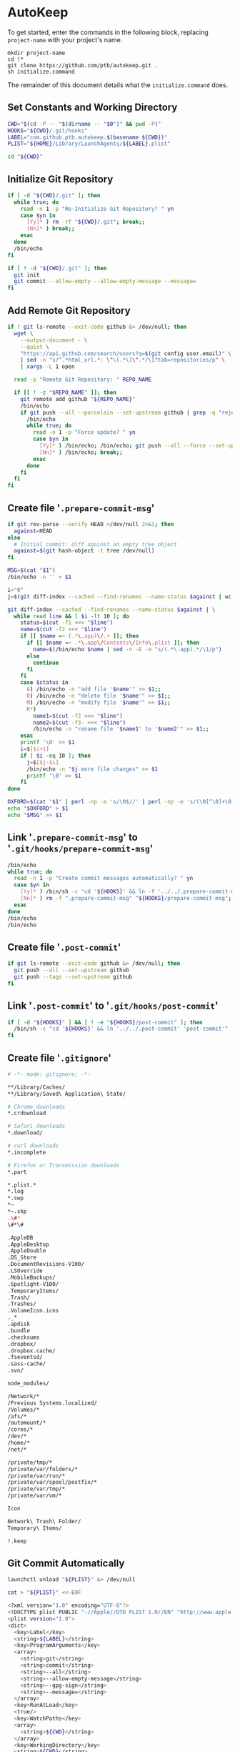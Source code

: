 * AutoKeep
:PROPERTIES:
:tangle: initialize.command
:shebang: #!/bin/sh
:END:

To get started, enter the commands in the following block, replacing ~project-name~ with your project's name.

#+BEGIN_SRC
mkdir project-name
cd !*
git clone https://github.com/ptb/autokeep.git .
sh initialize.command
#+END_SRC

The remainder of this document details what the ~initialize.command~ does.

** Set Constants and Working Directory

#+BEGIN_SRC sh
CWD="$(cd -P -- "$(dirname -- "$0")" && pwd -P)"
HOOKS="${CWD}/.git/hooks"
LABEL="com.github.ptb.autokeep.$(basename ${CWD})"
PLIST="${HOME}/Library/LaunchAgents/${LABEL}.plist"

cd "${CWD}"
#+END_SRC

** Initialize Git Repository

#+BEGIN_SRC sh
if [ -d "${CWD}/.git" ]; then
  while true; do
    read -n 1 -p "Re-Initialize Git Repository? " yn
    case $yn in
      [Yy]* ) rm -rf "${CWD}/.git"; break;;
      [Nn]* ) break;;
    esac
  done
  /bin/echo
fi

if [ ! -d "${CWD}/.git" ]; then
  git init
  git commit --allow-empty --allow-empty-message --message=
fi
#+END_SRC

** Add Remote Git Repository
#+BEGIN_SRC sh
if ! git ls-remote --exit-code github &> /dev/null; then
  wget \
    --output-document - \
    --quiet \
    "https://api.github.com/search/users?q=$(git config user.email)" \
    | sed -n "s/^.*html_url.*: \"\(.*\)\".*/\1?tab=repositories/p" \
    | xargs -L 1 open

  read -p "Remote Git Repository: " REPO_NAME

  if [[ ! -z "$REPO_NAME" ]]; then
    git remote add github "${REPO_NAME}"
    /bin/echo
    if git push --all --porcelain --set-upstream github | grep -q "rejected"; then
      /bin/echo
      while true; do
        read -n 1 -p "Force update? " yn
        case $yn in
          [Yy]* ) /bin/echo; /bin/echo; git push --all --force --set-upstream github; break;;
          [Nn]* ) /bin/echo; break;;
        esac
      done
    fi
  fi
fi
#+END_SRC

** Create file '~.prepare-commit-msg~'
:PROPERTIES:
:tangle: .prepare-commit-msg
:shebang: #!/bin/sh
:END:

#+BEGIN_SRC sh
if git rev-parse --verify HEAD >/dev/null 2>&1; then
  against=HEAD
else
  # Initial commit: diff against an empty tree object
  against=$(git hash-object -t tree /dev/null)
fi

MSG=$(cat "$1")
/bin/echo -n '' > $1

i="0"
j=$(git diff-index --cached --find-renames --name-status $against | wc -l)

git diff-index --cached --find-renames --name-status $against | \
  while read line && [ $i -lt 10 ]; do
    status=$(cut -f1 <<< "$line")
    name=$(cut -f2 <<< "$line")
    if [[ $name =~ (.*\.app)\/.+ ]]; then
      if [[ $name =~ .*\.app\/Contents\/Info\.plist ]]; then
        name=$(/bin/echo $name | sed -n -E -e "s/(.*\.app).*/\1/p")
      else
        continue
      fi
    fi
    case $status in
      A) /bin/echo -n "add file '$name'" >> $1;;
      D) /bin/echo -n "delete file '$name'" >> $1;;
      M) /bin/echo -n "modify file '$name'" >> $1;;
      R*)
        name1=$(cut -f2 <<< "$line")
        name2=$(cut -f3- <<< "$line")
        /bin/echo -n "rename file '$name1' to '$name2'" >> $1;;
    esac
    printf '\0' >> $1
    i=$[$i+1]
    if [ $i -eq 10 ]; then
      j=$[$j-$i]
      /bin/echo -n "$j more file changes" >> $1
      printf '\0' >> $1
    fi
done

OXFORD=$(cat "$1" | perl -np -e 's/\0$//' | perl -np -e 's/(\0[^\0]+\0)([^\0]+)$/\1and \2/' | perl -np -e 's/^([^\0]+)\0([^\0]+)$/\1 and \2/' | perl -np -e 's/\0+/, /g' | perl -nE 'say ucfirst')
echo "$OXFORD" > $1
echo "$MSG" >> $1
#+END_SRC

** Link '~.prepare-commit-msg~' to '~.git/hooks/prepare-commit-msg~'

#+BEGIN_SRC sh
/bin/echo
while true; do
  read -n 1 -p "Create commit messages automatically? " yn
  case $yn in
    [Yy]* ) /bin/sh -c "cd '${HOOKS}' && ln -f '../../.prepare-commit-msg' 'prepare-commit-msg'"; break;;
    [Nn]* ) rm -f ".prepare-commit-msg" "${HOOKS}/prepare-commit-msg"; break;;
  esac
done
/bin/echo
/bin/echo
#+END_SRC

** Create file '~.post-commit~'
:PROPERTIES:
:tangle: .post-commit
:shebang: #!/bin/sh
:END:

#+BEGIN_SRC sh
if git ls-remote --exit-code github &> /dev/null; then
  git push --all --set-upstream github
  git push --tags --set-upstream github
fi
#+END_SRC

** Link '~.post-commit~' to '~.git/hooks/post-commit~'

#+BEGIN_SRC sh
if [ -d "${HOOKS}" ] && [ ! -e "${HOOKS}/post-commit" ]; then
  /bin/sh -c "cd '${HOOKS}' && ln '../../.post-commit' 'post-commit'"
fi
#+END_SRC

** Create file '~.gitignore~'
:PROPERTIES:
:tangle: .gitignore
:shebang:
:END:

#+BEGIN_SRC sh
# -*- mode: gitignore; -*-

**/Library/Caches/
**/Library/Saved\ Application\ State/

# Chrome downloads
*.crdownload

# Safari downloads
*.download/

# curl downloads
*.incomplete

# Firefox or Transmission downloads
*.part

*.plist.*
*.log
*.swp
*~
*~.skp
.\#*
\#*\#

.AppleDB
.AppleDesktop
.AppleDouble
.DS_Store
.DocumentRevisions-V100/
.LSOverride
.MobileBackups/
.Spotlight-V100/
.TemporaryItems/
.Trash/
.Trashes/
.VolumeIcon.icns
._*
.apdisk
.bundle
.checksums
.dropbox/
.dropbox.cache/
.fseventsd/
.sass-cache/
.svn/

node_modules/

/Network/*
/Previous Systems.localized/
/Volumes/*
/afs/*
/automount/*
/cores/*
/dev/*
/home/*
/net/*

/private/tmp/*
/private/var/folders/*
/private/var/run/*
/private/var/spool/postfix/*
/private/var/tmp/*
/private/var/vm/*

Icon
Network\ Trash\ Folder/
Temporary\ Items/

!.keep
#+END_SRC

** Git Commit Automatically

#+BEGIN_SRC sh
launchctl unload "${PLIST}" &> /dev/null

cat > "${PLIST}" <<-EOF
#+END_SRC

#+BEGIN_SRC sh
<?xml version="1.0" encoding="UTF-8"?>
<!DOCTYPE plist PUBLIC "-//Apple//DTD PLIST 1.0//EN" "http://www.apple.com/DTDs/PropertyList-1.0.dtd">
<plist version="1.0">
<dict>
  <key>Label</key>
  <string>${LABEL}</string>
  <key>ProgramArguments</key>
  <array>
    <string>git</string>
    <string>commit</string>
    <string>--all</string>
    <string>--allow-empty-message</string>
    <string>--gpg-sign</string>
    <string>--message=</string>
  </array>
  <key>RunAtLoad</key>
  <true/>
  <key>WatchPaths</key>
  <array>
    <string>${CWD}</string>
  </array>
  <key>WorkingDirectory</key>
  <string>${CWD}</string>
</dict>
</plist>
#+END_SRC

#+BEGIN_SRC sh
EOF

plutil -convert xml1 "${PLIST}"
launchctl load "${PLIST}"

rm -f initialize.command autokeep.org readme.org
#+END_SRC
